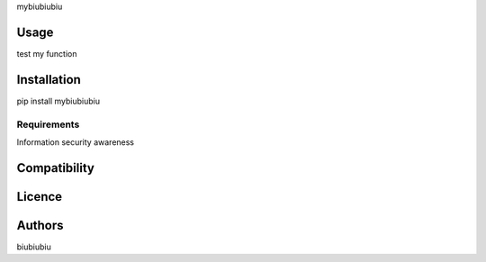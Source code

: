 mybiubiubiu

Usage
-----

test my function

Installation
------------

pip install mybiubiubiu

Requirements
^^^^^^^^^^^^

Information security awareness

Compatibility
-------------

Licence
-------

Authors
-------

biubiubiu